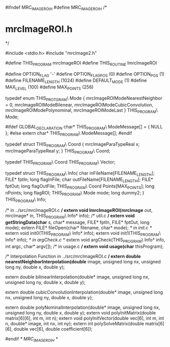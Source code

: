 #ifndef MRC_IMAGE_ROI_H
#define MRC_IMAGE_ROI_H
/* 
* mrcImageROI.h
*/

#include <stdio.h>
#include "mrcImage2.h"

#define THIS_PROGRAM mrcImageROI
#define THIS_ROUTINE lmrcImageROI

#define OPTION_FLAG      '-'
#define OPTION_FLAG_POS  (0)
#define OPTION_POS       (1)
#define FILENAME_LENGTH  (1024)
#define DEFAULT_MODE     (1)
#define MAX_LEVEL        (100)
#define MAX_POINTS       (256)

typedef enum THIS_PROTGRAM\
Mode {
    mrcImageROIModeNearestNeighbor = 0,
    mrcImageROIModeBilenear,
    mrcImageROIModeCubicConvolution,
    mrcImageROIModePolynominal,
    mrcImageROIModeLast
} THIS_PROGRAM\
Mode;

#ifdef GLOBAL_DECLARATION
char* THIS_PROGRAM\
ModeMessage[] = {
    NULL
};
#else
extern char* THIS_PROGRAM\
ModeMessage[];
#endif

typedef struct THIS_PROGRAM\
Coord {
    mrcImageParaTypeReal x;
    mrcImageParaTypeReal y;
} THIS_PROGRAM\
Coord;

typedef THIS_PROGRAM\
Coord THIS_PROGRAM\
Vector;

typedef struct THIS_PROGRAM\
Info{
    char  inFileName[FILENAME_LENGTH];
    FILE* fptIn;
	long flagInFile;
    char  outFileName[FILENAME_LENGTH];
    FILE* fptOut;
	long flagOutFile;
    THIS_PROGRAM\
Coord Points[MAX_POINTS];
    long nPoints;
	long flagROI;
    THIS_PROGRAM\
Mode mode;
	long dummy2;
} THIS_PROGRAM\
Info;

/* in ../src/mrcImageROI.c */
extern void lmrcImageROI(mrcImage* out, mrcImage* in, THIS_PROGRAM\
Info* info);
/* util.c */
extern void getStringData(char* s, char* message, FILE* fptIn, FILE* fptOut, long mode);
extern FILE* fileOpen(char* filename, char* mode);
/* in init.c */
extern void init0(THIS_PROGRAM\
Info* info);
extern void init1(THIS_PROGRAM\
Info* info);
/* in argCheck.c */
extern void argCheck(THIS_PROGRAM\
Info* info, int argc, char* argv[]);
/* in usage.c */
extern void usage(char* thisProgram);


/* Interpolation Function in ../src/mrcImageROI.c */
extern double nearestNeighborInterpolation(double* image, 
                               unsigned long nx, unsigned long ny,
                               double x, double y);

extern double bilinearInterpolation(double* image,
                       unsigned long nx, unsigned long ny,
                       double x, double y);

extern double cubicConvolutionInterpolation(double* image, 
                                unsigned long nx, unsigned long ny, 
                                double x, double y);

extern double polyNominalInterpolation(double* image, 
                                unsigned long nx, unsigned long ny, 
                                double x, double y);
extern void polyInitMatrix(double matrix[6][6], int m, int n);
extern void polyInitVector(double vec[6], int m, int n, double* image, int nx, int ny);
extern int polySolveMatrix(double matrix[6][6], double vec[6], double coefficient[6]);

#endif /* MRC_IMAGE_ROI_H */
